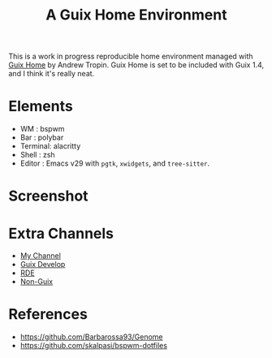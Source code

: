 #+title: A Guix Home Environment

This is a work in progress reproducible home environment managed with [[https://sr.ht/~abcdw/rde/][Guix Home]]
by Andrew Tropin. Guix Home is set to be included with Guix 1.4, and I think
it's really neat.

* Elements
- WM : bspwm
- Bar : polybar
- Terminal: alacritty
- Shell : zsh
- Editor : Emacs v29 with =pgtk=, =xwidgets=, and =tree-sitter=.

* Screenshot
[[file:screenshot.png]]

* Extra Channels
- [[https://github.com/Tass0sm/tassos-guix][My Channel]]
- [[https://github.com/Tass0sm/guix-develop][Guix Develop]]
- [[https://git.sr.ht/~abcdw/rde][RDE]]
- [[https://gitlab.com/nonguix/nonguix][Non-Guix]]

* References
- https://github.com/Barbarossa93/Genome
- https://github.com/skalpasi/bspwm-dotfiles
